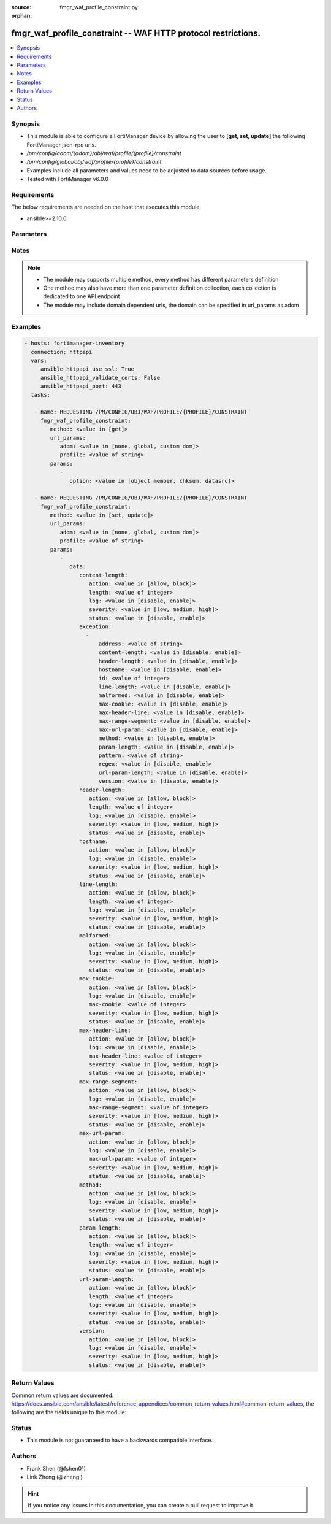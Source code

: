 :source: fmgr_waf_profile_constraint.py

:orphan:

.. _fmgr_waf_profile_constraint:

fmgr_waf_profile_constraint -- WAF HTTP protocol restrictions.
++++++++++++++++++++++++++++++++++++++++++++++++++++++++++++++

.. versionadded:: 2.10

.. contents::
   :local:
   :depth: 1


Synopsis
--------

- This module is able to configure a FortiManager device by allowing the user to **[get, set, update]** the following FortiManager json-rpc urls.
- `/pm/config/adom/{adom}/obj/waf/profile/{profile}/constraint`
- `/pm/config/global/obj/waf/profile/{profile}/constraint`
- Examples include all parameters and values need to be adjusted to data sources before usage.
- Tested with FortiManager v6.0.0


Requirements
------------
The below requirements are needed on the host that executes this module.

- ansible>=2.10.0



Parameters
----------

.. raw:: html

 <ul>
 <li><span class="li-head">url_params</span> - parameters in url path <span class="li-normal">type: dict</span> <span class="li-required">required: true</span></li>
 <ul class="ul-self">
 <li><span class="li-head">adom</span> - the domain prefix <span class="li-normal">type: str</span> <span class="li-normal"> choices: none, global, custom dom</span></li>
 <li><span class="li-head">profile</span> - the object name <span class="li-normal">type: str</span> </li>
 </ul>
 <li><span class="li-head">parameters for method: [get]</span> - WAF HTTP protocol restrictions.</li>
 <ul class="ul-self">
 <li><span class="li-head">option</span> - Set fetch option for the request. <span class="li-normal">type: str</span>  <span class="li-normal">choices: [object member, chksum, datasrc]</span> </li>
 </ul>
 <li><span class="li-head">parameters for method: [set, update]</span> - WAF HTTP protocol restrictions.</li>
 <ul class="ul-self">
 <li><span class="li-head">data</span> - No description for the parameter <span class="li-normal">type: dict</span> <ul class="ul-self">
 <li><span class="li-head">content-length</span> <li><span class="li-head">action</span> - Action. <span class="li-normal">type: str</span>  <span class="li-normal">choices: [allow, block]</span> </li>
 <li><span class="li-head">length</span> - Length of HTTP content in bytes (0 to 2147483647). <span class="li-normal">type: int</span> </li>
 <li><span class="li-head">log</span> - Enable/disable logging. <span class="li-normal">type: str</span>  <span class="li-normal">choices: [disable, enable]</span> </li>
 <li><span class="li-head">severity</span> - Severity. <span class="li-normal">type: str</span>  <span class="li-normal">choices: [low, medium, high]</span> </li>
 <li><span class="li-head">status</span> - Enable/disable the constraint. <span class="li-normal">type: str</span>  <span class="li-normal">choices: [disable, enable]</span> </li>
 <li><span class="li-head">exception</span> - No description for the parameter <span class="li-normal">type: array</span> <ul class="ul-self">
 <li><span class="li-head">address</span> - Host address. <span class="li-normal">type: str</span> </li>
 <li><span class="li-head">content-length</span> - HTTP content length in request. <span class="li-normal">type: str</span>  <span class="li-normal">choices: [disable, enable]</span> </li>
 <li><span class="li-head">header-length</span> - HTTP header length in request. <span class="li-normal">type: str</span>  <span class="li-normal">choices: [disable, enable]</span> </li>
 <li><span class="li-head">hostname</span> - Enable/disable hostname check. <span class="li-normal">type: str</span>  <span class="li-normal">choices: [disable, enable]</span> </li>
 <li><span class="li-head">id</span> - Exception ID. <span class="li-normal">type: int</span> </li>
 <li><span class="li-head">line-length</span> - HTTP line length in request. <span class="li-normal">type: str</span>  <span class="li-normal">choices: [disable, enable]</span> </li>
 <li><span class="li-head">malformed</span> - Enable/disable malformed HTTP request check. <span class="li-normal">type: str</span>  <span class="li-normal">choices: [disable, enable]</span> </li>
 <li><span class="li-head">max-cookie</span> - Maximum number of cookies in HTTP request. <span class="li-normal">type: str</span>  <span class="li-normal">choices: [disable, enable]</span> </li>
 <li><span class="li-head">max-header-line</span> - Maximum number of HTTP header line. <span class="li-normal">type: str</span>  <span class="li-normal">choices: [disable, enable]</span> </li>
 <li><span class="li-head">max-range-segment</span> - Maximum number of range segments in HTTP range line. <span class="li-normal">type: str</span>  <span class="li-normal">choices: [disable, enable]</span> </li>
 <li><span class="li-head">max-url-param</span> - Maximum number of parameters in URL. <span class="li-normal">type: str</span>  <span class="li-normal">choices: [disable, enable]</span> </li>
 <li><span class="li-head">method</span> - Enable/disable HTTP method check. <span class="li-normal">type: str</span>  <span class="li-normal">choices: [disable, enable]</span> </li>
 <li><span class="li-head">param-length</span> - Maximum length of parameter in URL, HTTP POST request or HTTP body. <span class="li-normal">type: str</span>  <span class="li-normal">choices: [disable, enable]</span> </li>
 <li><span class="li-head">pattern</span> - URL pattern. <span class="li-normal">type: str</span> </li>
 <li><span class="li-head">regex</span> - Enable/disable regular expression based pattern match. <span class="li-normal">type: str</span>  <span class="li-normal">choices: [disable, enable]</span> </li>
 <li><span class="li-head">url-param-length</span> - Maximum length of parameter in URL. <span class="li-normal">type: str</span>  <span class="li-normal">choices: [disable, enable]</span> </li>
 <li><span class="li-head">version</span> - Enable/disable HTTP version check. <span class="li-normal">type: str</span>  <span class="li-normal">choices: [disable, enable]</span> </li>
 </ul>
 <li><span class="li-head">header-length</span> <li><span class="li-head">action</span> - Action. <span class="li-normal">type: str</span>  <span class="li-normal">choices: [allow, block]</span> </li>
 <li><span class="li-head">length</span> - Length of HTTP header in bytes (0 to 2147483647). <span class="li-normal">type: int</span> </li>
 <li><span class="li-head">log</span> - Enable/disable logging. <span class="li-normal">type: str</span>  <span class="li-normal">choices: [disable, enable]</span> </li>
 <li><span class="li-head">severity</span> - Severity. <span class="li-normal">type: str</span>  <span class="li-normal">choices: [low, medium, high]</span> </li>
 <li><span class="li-head">status</span> - Enable/disable the constraint. <span class="li-normal">type: str</span>  <span class="li-normal">choices: [disable, enable]</span> </li>
 <li><span class="li-head">hostname</span> <li><span class="li-head">action</span> - Action. <span class="li-normal">type: str</span>  <span class="li-normal">choices: [allow, block]</span> </li>
 <li><span class="li-head">log</span> - Enable/disable logging. <span class="li-normal">type: str</span>  <span class="li-normal">choices: [disable, enable]</span> </li>
 <li><span class="li-head">severity</span> - Severity. <span class="li-normal">type: str</span>  <span class="li-normal">choices: [low, medium, high]</span> </li>
 <li><span class="li-head">status</span> - Enable/disable the constraint. <span class="li-normal">type: str</span>  <span class="li-normal">choices: [disable, enable]</span> </li>
 <li><span class="li-head">line-length</span> <li><span class="li-head">action</span> - Action. <span class="li-normal">type: str</span>  <span class="li-normal">choices: [allow, block]</span> </li>
 <li><span class="li-head">length</span> - Length of HTTP line in bytes (0 to 2147483647). <span class="li-normal">type: int</span> </li>
 <li><span class="li-head">log</span> - Enable/disable logging. <span class="li-normal">type: str</span>  <span class="li-normal">choices: [disable, enable]</span> </li>
 <li><span class="li-head">severity</span> - Severity. <span class="li-normal">type: str</span>  <span class="li-normal">choices: [low, medium, high]</span> </li>
 <li><span class="li-head">status</span> - Enable/disable the constraint. <span class="li-normal">type: str</span>  <span class="li-normal">choices: [disable, enable]</span> </li>
 <li><span class="li-head">malformed</span> <li><span class="li-head">action</span> - Action. <span class="li-normal">type: str</span>  <span class="li-normal">choices: [allow, block]</span> </li>
 <li><span class="li-head">log</span> - Enable/disable logging. <span class="li-normal">type: str</span>  <span class="li-normal">choices: [disable, enable]</span> </li>
 <li><span class="li-head">severity</span> - Severity. <span class="li-normal">type: str</span>  <span class="li-normal">choices: [low, medium, high]</span> </li>
 <li><span class="li-head">status</span> - Enable/disable the constraint. <span class="li-normal">type: str</span>  <span class="li-normal">choices: [disable, enable]</span> </li>
 <li><span class="li-head">max-cookie</span> <li><span class="li-head">action</span> - Action. <span class="li-normal">type: str</span>  <span class="li-normal">choices: [allow, block]</span> </li>
 <li><span class="li-head">log</span> - Enable/disable logging. <span class="li-normal">type: str</span>  <span class="li-normal">choices: [disable, enable]</span> </li>
 <li><span class="li-head">max-cookie</span> - Maximum number of cookies in HTTP request (0 to 2147483647). <span class="li-normal">type: int</span> </li>
 <li><span class="li-head">severity</span> - Severity. <span class="li-normal">type: str</span>  <span class="li-normal">choices: [low, medium, high]</span> </li>
 <li><span class="li-head">status</span> - Enable/disable the constraint. <span class="li-normal">type: str</span>  <span class="li-normal">choices: [disable, enable]</span> </li>
 <li><span class="li-head">max-header-line</span> <li><span class="li-head">action</span> - Action. <span class="li-normal">type: str</span>  <span class="li-normal">choices: [allow, block]</span> </li>
 <li><span class="li-head">log</span> - Enable/disable logging. <span class="li-normal">type: str</span>  <span class="li-normal">choices: [disable, enable]</span> </li>
 <li><span class="li-head">max-header-line</span> - Maximum number HTTP header lines (0 to 2147483647). <span class="li-normal">type: int</span> </li>
 <li><span class="li-head">severity</span> - Severity. <span class="li-normal">type: str</span>  <span class="li-normal">choices: [low, medium, high]</span> </li>
 <li><span class="li-head">status</span> - Enable/disable the constraint. <span class="li-normal">type: str</span>  <span class="li-normal">choices: [disable, enable]</span> </li>
 <li><span class="li-head">max-range-segment</span> <li><span class="li-head">action</span> - Action. <span class="li-normal">type: str</span>  <span class="li-normal">choices: [allow, block]</span> </li>
 <li><span class="li-head">log</span> - Enable/disable logging. <span class="li-normal">type: str</span>  <span class="li-normal">choices: [disable, enable]</span> </li>
 <li><span class="li-head">max-range-segment</span> - Maximum number of range segments in HTTP range line (0 to 2147483647). <span class="li-normal">type: int</span> </li>
 <li><span class="li-head">severity</span> - Severity. <span class="li-normal">type: str</span>  <span class="li-normal">choices: [low, medium, high]</span> </li>
 <li><span class="li-head">status</span> - Enable/disable the constraint. <span class="li-normal">type: str</span>  <span class="li-normal">choices: [disable, enable]</span> </li>
 <li><span class="li-head">max-url-param</span> <li><span class="li-head">action</span> - Action. <span class="li-normal">type: str</span>  <span class="li-normal">choices: [allow, block]</span> </li>
 <li><span class="li-head">log</span> - Enable/disable logging. <span class="li-normal">type: str</span>  <span class="li-normal">choices: [disable, enable]</span> </li>
 <li><span class="li-head">max-url-param</span> - Maximum number of parameters in URL (0 to 2147483647). <span class="li-normal">type: int</span> </li>
 <li><span class="li-head">severity</span> - Severity. <span class="li-normal">type: str</span>  <span class="li-normal">choices: [low, medium, high]</span> </li>
 <li><span class="li-head">status</span> - Enable/disable the constraint. <span class="li-normal">type: str</span>  <span class="li-normal">choices: [disable, enable]</span> </li>
 <li><span class="li-head">method</span> <li><span class="li-head">action</span> - Action. <span class="li-normal">type: str</span>  <span class="li-normal">choices: [allow, block]</span> </li>
 <li><span class="li-head">log</span> - Enable/disable logging. <span class="li-normal">type: str</span>  <span class="li-normal">choices: [disable, enable]</span> </li>
 <li><span class="li-head">severity</span> - Severity. <span class="li-normal">type: str</span>  <span class="li-normal">choices: [low, medium, high]</span> </li>
 <li><span class="li-head">status</span> - Enable/disable the constraint. <span class="li-normal">type: str</span>  <span class="li-normal">choices: [disable, enable]</span> </li>
 <li><span class="li-head">param-length</span> <li><span class="li-head">action</span> - Action. <span class="li-normal">type: str</span>  <span class="li-normal">choices: [allow, block]</span> </li>
 <li><span class="li-head">length</span> - Maximum length of parameter in URL, HTTP POST request or HTTP body in bytes (0 to 2147483647). <span class="li-normal">type: int</span> </li>
 <li><span class="li-head">log</span> - Enable/disable logging. <span class="li-normal">type: str</span>  <span class="li-normal">choices: [disable, enable]</span> </li>
 <li><span class="li-head">severity</span> - Severity. <span class="li-normal">type: str</span>  <span class="li-normal">choices: [low, medium, high]</span> </li>
 <li><span class="li-head">status</span> - Enable/disable the constraint. <span class="li-normal">type: str</span>  <span class="li-normal">choices: [disable, enable]</span> </li>
 <li><span class="li-head">url-param-length</span> <li><span class="li-head">action</span> - Action. <span class="li-normal">type: str</span>  <span class="li-normal">choices: [allow, block]</span> </li>
 <li><span class="li-head">length</span> - Maximum length of URL parameter in bytes (0 to 2147483647). <span class="li-normal">type: int</span> </li>
 <li><span class="li-head">log</span> - Enable/disable logging. <span class="li-normal">type: str</span>  <span class="li-normal">choices: [disable, enable]</span> </li>
 <li><span class="li-head">severity</span> - Severity. <span class="li-normal">type: str</span>  <span class="li-normal">choices: [low, medium, high]</span> </li>
 <li><span class="li-head">status</span> - Enable/disable the constraint. <span class="li-normal">type: str</span>  <span class="li-normal">choices: [disable, enable]</span> </li>
 <li><span class="li-head">version</span> <li><span class="li-head">action</span> - Action. <span class="li-normal">type: str</span>  <span class="li-normal">choices: [allow, block]</span> </li>
 <li><span class="li-head">log</span> - Enable/disable logging. <span class="li-normal">type: str</span>  <span class="li-normal">choices: [disable, enable]</span> </li>
 <li><span class="li-head">severity</span> - Severity. <span class="li-normal">type: str</span>  <span class="li-normal">choices: [low, medium, high]</span> </li>
 <li><span class="li-head">status</span> - Enable/disable the constraint. <span class="li-normal">type: str</span>  <span class="li-normal">choices: [disable, enable]</span> </li>
 </ul>
 </ul>
 </ul>






Notes
-----
.. note::

   - The module may supports multiple method, every method has different parameters definition

   - One method may also have more than one parameter definition collection, each collection is dedicated to one API endpoint

   - The module may include domain dependent urls, the domain can be specified in url_params as adom

Examples
--------

.. code-block:: yaml+jinja

 - hosts: fortimanager-inventory
   connection: httpapi
   vars:
      ansible_httpapi_use_ssl: True
      ansible_httpapi_validate_certs: False
      ansible_httpapi_port: 443
   tasks:

    - name: REQUESTING /PM/CONFIG/OBJ/WAF/PROFILE/{PROFILE}/CONSTRAINT
      fmgr_waf_profile_constraint:
         method: <value in [get]>
         url_params:
            adom: <value in [none, global, custom dom]>
            profile: <value of string>
         params:
            -
               option: <value in [object member, chksum, datasrc]>

    - name: REQUESTING /PM/CONFIG/OBJ/WAF/PROFILE/{PROFILE}/CONSTRAINT
      fmgr_waf_profile_constraint:
         method: <value in [set, update]>
         url_params:
            adom: <value in [none, global, custom dom]>
            profile: <value of string>
         params:
            -
               data:
                  content-length:
                     action: <value in [allow, block]>
                     length: <value of integer>
                     log: <value in [disable, enable]>
                     severity: <value in [low, medium, high]>
                     status: <value in [disable, enable]>
                  exception:
                    -
                        address: <value of string>
                        content-length: <value in [disable, enable]>
                        header-length: <value in [disable, enable]>
                        hostname: <value in [disable, enable]>
                        id: <value of integer>
                        line-length: <value in [disable, enable]>
                        malformed: <value in [disable, enable]>
                        max-cookie: <value in [disable, enable]>
                        max-header-line: <value in [disable, enable]>
                        max-range-segment: <value in [disable, enable]>
                        max-url-param: <value in [disable, enable]>
                        method: <value in [disable, enable]>
                        param-length: <value in [disable, enable]>
                        pattern: <value of string>
                        regex: <value in [disable, enable]>
                        url-param-length: <value in [disable, enable]>
                        version: <value in [disable, enable]>
                  header-length:
                     action: <value in [allow, block]>
                     length: <value of integer>
                     log: <value in [disable, enable]>
                     severity: <value in [low, medium, high]>
                     status: <value in [disable, enable]>
                  hostname:
                     action: <value in [allow, block]>
                     log: <value in [disable, enable]>
                     severity: <value in [low, medium, high]>
                     status: <value in [disable, enable]>
                  line-length:
                     action: <value in [allow, block]>
                     length: <value of integer>
                     log: <value in [disable, enable]>
                     severity: <value in [low, medium, high]>
                     status: <value in [disable, enable]>
                  malformed:
                     action: <value in [allow, block]>
                     log: <value in [disable, enable]>
                     severity: <value in [low, medium, high]>
                     status: <value in [disable, enable]>
                  max-cookie:
                     action: <value in [allow, block]>
                     log: <value in [disable, enable]>
                     max-cookie: <value of integer>
                     severity: <value in [low, medium, high]>
                     status: <value in [disable, enable]>
                  max-header-line:
                     action: <value in [allow, block]>
                     log: <value in [disable, enable]>
                     max-header-line: <value of integer>
                     severity: <value in [low, medium, high]>
                     status: <value in [disable, enable]>
                  max-range-segment:
                     action: <value in [allow, block]>
                     log: <value in [disable, enable]>
                     max-range-segment: <value of integer>
                     severity: <value in [low, medium, high]>
                     status: <value in [disable, enable]>
                  max-url-param:
                     action: <value in [allow, block]>
                     log: <value in [disable, enable]>
                     max-url-param: <value of integer>
                     severity: <value in [low, medium, high]>
                     status: <value in [disable, enable]>
                  method:
                     action: <value in [allow, block]>
                     log: <value in [disable, enable]>
                     severity: <value in [low, medium, high]>
                     status: <value in [disable, enable]>
                  param-length:
                     action: <value in [allow, block]>
                     length: <value of integer>
                     log: <value in [disable, enable]>
                     severity: <value in [low, medium, high]>
                     status: <value in [disable, enable]>
                  url-param-length:
                     action: <value in [allow, block]>
                     length: <value of integer>
                     log: <value in [disable, enable]>
                     severity: <value in [low, medium, high]>
                     status: <value in [disable, enable]>
                  version:
                     action: <value in [allow, block]>
                     log: <value in [disable, enable]>
                     severity: <value in [low, medium, high]>
                     status: <value in [disable, enable]>



Return Values
-------------


Common return values are documented: https://docs.ansible.com/ansible/latest/reference_appendices/common_return_values.html#common-return-values, the following are the fields unique to this module:


.. raw:: html

 <ul>
 <li><span class="li-return"> return values for method: [get]</span> </li>
 <ul class="ul-self">
 <li><span class="li-return">data</span>
 - No description for the parameter <span class="li-normal">type: dict</span> <ul class="ul-self">
 <li> <span class="li-return"> content-length </span> <li> <span class="li-return"> action </span> - Action. <span class="li-normal">type: str</span>  </li>
 <li> <span class="li-return"> length </span> - Length of HTTP content in bytes (0 to 2147483647). <span class="li-normal">type: int</span>  </li>
 <li> <span class="li-return"> log </span> - Enable/disable logging. <span class="li-normal">type: str</span>  </li>
 <li> <span class="li-return"> severity </span> - Severity. <span class="li-normal">type: str</span>  </li>
 <li> <span class="li-return"> status </span> - Enable/disable the constraint. <span class="li-normal">type: str</span>  </li>
 <li> <span class="li-return"> exception </span> - No description for the parameter <span class="li-normal">type: array</span> <ul class="ul-self">
 <li> <span class="li-return"> address </span> - Host address. <span class="li-normal">type: str</span>  </li>
 <li> <span class="li-return"> content-length </span> - HTTP content length in request. <span class="li-normal">type: str</span>  </li>
 <li> <span class="li-return"> header-length </span> - HTTP header length in request. <span class="li-normal">type: str</span>  </li>
 <li> <span class="li-return"> hostname </span> - Enable/disable hostname check. <span class="li-normal">type: str</span>  </li>
 <li> <span class="li-return"> id </span> - Exception ID. <span class="li-normal">type: int</span>  </li>
 <li> <span class="li-return"> line-length </span> - HTTP line length in request. <span class="li-normal">type: str</span>  </li>
 <li> <span class="li-return"> malformed </span> - Enable/disable malformed HTTP request check. <span class="li-normal">type: str</span>  </li>
 <li> <span class="li-return"> max-cookie </span> - Maximum number of cookies in HTTP request. <span class="li-normal">type: str</span>  </li>
 <li> <span class="li-return"> max-header-line </span> - Maximum number of HTTP header line. <span class="li-normal">type: str</span>  </li>
 <li> <span class="li-return"> max-range-segment </span> - Maximum number of range segments in HTTP range line. <span class="li-normal">type: str</span>  </li>
 <li> <span class="li-return"> max-url-param </span> - Maximum number of parameters in URL. <span class="li-normal">type: str</span>  </li>
 <li> <span class="li-return"> method </span> - Enable/disable HTTP method check. <span class="li-normal">type: str</span>  </li>
 <li> <span class="li-return"> param-length </span> - Maximum length of parameter in URL, HTTP POST request or HTTP body. <span class="li-normal">type: str</span>  </li>
 <li> <span class="li-return"> pattern </span> - URL pattern. <span class="li-normal">type: str</span>  </li>
 <li> <span class="li-return"> regex </span> - Enable/disable regular expression based pattern match. <span class="li-normal">type: str</span>  </li>
 <li> <span class="li-return"> url-param-length </span> - Maximum length of parameter in URL. <span class="li-normal">type: str</span>  </li>
 <li> <span class="li-return"> version </span> - Enable/disable HTTP version check. <span class="li-normal">type: str</span>  </li>
 </ul>
 <li> <span class="li-return"> header-length </span> <li> <span class="li-return"> action </span> - Action. <span class="li-normal">type: str</span>  </li>
 <li> <span class="li-return"> length </span> - Length of HTTP header in bytes (0 to 2147483647). <span class="li-normal">type: int</span>  </li>
 <li> <span class="li-return"> log </span> - Enable/disable logging. <span class="li-normal">type: str</span>  </li>
 <li> <span class="li-return"> severity </span> - Severity. <span class="li-normal">type: str</span>  </li>
 <li> <span class="li-return"> status </span> - Enable/disable the constraint. <span class="li-normal">type: str</span>  </li>
 <li> <span class="li-return"> hostname </span> <li> <span class="li-return"> action </span> - Action. <span class="li-normal">type: str</span>  </li>
 <li> <span class="li-return"> log </span> - Enable/disable logging. <span class="li-normal">type: str</span>  </li>
 <li> <span class="li-return"> severity </span> - Severity. <span class="li-normal">type: str</span>  </li>
 <li> <span class="li-return"> status </span> - Enable/disable the constraint. <span class="li-normal">type: str</span>  </li>
 <li> <span class="li-return"> line-length </span> <li> <span class="li-return"> action </span> - Action. <span class="li-normal">type: str</span>  </li>
 <li> <span class="li-return"> length </span> - Length of HTTP line in bytes (0 to 2147483647). <span class="li-normal">type: int</span>  </li>
 <li> <span class="li-return"> log </span> - Enable/disable logging. <span class="li-normal">type: str</span>  </li>
 <li> <span class="li-return"> severity </span> - Severity. <span class="li-normal">type: str</span>  </li>
 <li> <span class="li-return"> status </span> - Enable/disable the constraint. <span class="li-normal">type: str</span>  </li>
 <li> <span class="li-return"> malformed </span> <li> <span class="li-return"> action </span> - Action. <span class="li-normal">type: str</span>  </li>
 <li> <span class="li-return"> log </span> - Enable/disable logging. <span class="li-normal">type: str</span>  </li>
 <li> <span class="li-return"> severity </span> - Severity. <span class="li-normal">type: str</span>  </li>
 <li> <span class="li-return"> status </span> - Enable/disable the constraint. <span class="li-normal">type: str</span>  </li>
 <li> <span class="li-return"> max-cookie </span> <li> <span class="li-return"> action </span> - Action. <span class="li-normal">type: str</span>  </li>
 <li> <span class="li-return"> log </span> - Enable/disable logging. <span class="li-normal">type: str</span>  </li>
 <li> <span class="li-return"> max-cookie </span> - Maximum number of cookies in HTTP request (0 to 2147483647). <span class="li-normal">type: int</span>  </li>
 <li> <span class="li-return"> severity </span> - Severity. <span class="li-normal">type: str</span>  </li>
 <li> <span class="li-return"> status </span> - Enable/disable the constraint. <span class="li-normal">type: str</span>  </li>
 <li> <span class="li-return"> max-header-line </span> <li> <span class="li-return"> action </span> - Action. <span class="li-normal">type: str</span>  </li>
 <li> <span class="li-return"> log </span> - Enable/disable logging. <span class="li-normal">type: str</span>  </li>
 <li> <span class="li-return"> max-header-line </span> - Maximum number HTTP header lines (0 to 2147483647). <span class="li-normal">type: int</span>  </li>
 <li> <span class="li-return"> severity </span> - Severity. <span class="li-normal">type: str</span>  </li>
 <li> <span class="li-return"> status </span> - Enable/disable the constraint. <span class="li-normal">type: str</span>  </li>
 <li> <span class="li-return"> max-range-segment </span> <li> <span class="li-return"> action </span> - Action. <span class="li-normal">type: str</span>  </li>
 <li> <span class="li-return"> log </span> - Enable/disable logging. <span class="li-normal">type: str</span>  </li>
 <li> <span class="li-return"> max-range-segment </span> - Maximum number of range segments in HTTP range line (0 to 2147483647). <span class="li-normal">type: int</span>  </li>
 <li> <span class="li-return"> severity </span> - Severity. <span class="li-normal">type: str</span>  </li>
 <li> <span class="li-return"> status </span> - Enable/disable the constraint. <span class="li-normal">type: str</span>  </li>
 <li> <span class="li-return"> max-url-param </span> <li> <span class="li-return"> action </span> - Action. <span class="li-normal">type: str</span>  </li>
 <li> <span class="li-return"> log </span> - Enable/disable logging. <span class="li-normal">type: str</span>  </li>
 <li> <span class="li-return"> max-url-param </span> - Maximum number of parameters in URL (0 to 2147483647). <span class="li-normal">type: int</span>  </li>
 <li> <span class="li-return"> severity </span> - Severity. <span class="li-normal">type: str</span>  </li>
 <li> <span class="li-return"> status </span> - Enable/disable the constraint. <span class="li-normal">type: str</span>  </li>
 <li> <span class="li-return"> method </span> <li> <span class="li-return"> action </span> - Action. <span class="li-normal">type: str</span>  </li>
 <li> <span class="li-return"> log </span> - Enable/disable logging. <span class="li-normal">type: str</span>  </li>
 <li> <span class="li-return"> severity </span> - Severity. <span class="li-normal">type: str</span>  </li>
 <li> <span class="li-return"> status </span> - Enable/disable the constraint. <span class="li-normal">type: str</span>  </li>
 <li> <span class="li-return"> param-length </span> <li> <span class="li-return"> action </span> - Action. <span class="li-normal">type: str</span>  </li>
 <li> <span class="li-return"> length </span> - Maximum length of parameter in URL, HTTP POST request or HTTP body in bytes (0 to 2147483647). <span class="li-normal">type: int</span>  </li>
 <li> <span class="li-return"> log </span> - Enable/disable logging. <span class="li-normal">type: str</span>  </li>
 <li> <span class="li-return"> severity </span> - Severity. <span class="li-normal">type: str</span>  </li>
 <li> <span class="li-return"> status </span> - Enable/disable the constraint. <span class="li-normal">type: str</span>  </li>
 <li> <span class="li-return"> url-param-length </span> <li> <span class="li-return"> action </span> - Action. <span class="li-normal">type: str</span>  </li>
 <li> <span class="li-return"> length </span> - Maximum length of URL parameter in bytes (0 to 2147483647). <span class="li-normal">type: int</span>  </li>
 <li> <span class="li-return"> log </span> - Enable/disable logging. <span class="li-normal">type: str</span>  </li>
 <li> <span class="li-return"> severity </span> - Severity. <span class="li-normal">type: str</span>  </li>
 <li> <span class="li-return"> status </span> - Enable/disable the constraint. <span class="li-normal">type: str</span>  </li>
 <li> <span class="li-return"> version </span> <li> <span class="li-return"> action </span> - Action. <span class="li-normal">type: str</span>  </li>
 <li> <span class="li-return"> log </span> - Enable/disable logging. <span class="li-normal">type: str</span>  </li>
 <li> <span class="li-return"> severity </span> - Severity. <span class="li-normal">type: str</span>  </li>
 <li> <span class="li-return"> status </span> - Enable/disable the constraint. <span class="li-normal">type: str</span>  </li>
 </ul>
 <li><span class="li-return">status</span>
 - No description for the parameter <span class="li-normal">type: dict</span> <ul class="ul-self">
 <li> <span class="li-return"> code </span> - No description for the parameter <span class="li-normal">type: int</span>  </li>
 <li> <span class="li-return"> message </span> - No description for the parameter <span class="li-normal">type: str</span>  </li>
 </ul>
 <li><span class="li-return">url</span>
 - No description for the parameter <span class="li-normal">type: str</span>  <span class="li-normal">example: /pm/config/adom/{adom}/obj/waf/profile/{profile}/constraint</span>  </li>
 </ul>
 <li><span class="li-return"> return values for method: [set, update]</span> </li>
 <ul class="ul-self">
 <li><span class="li-return">status</span>
 - No description for the parameter <span class="li-normal">type: dict</span> <ul class="ul-self">
 <li> <span class="li-return"> code </span> - No description for the parameter <span class="li-normal">type: int</span>  </li>
 <li> <span class="li-return"> message </span> - No description for the parameter <span class="li-normal">type: str</span>  </li>
 </ul>
 <li><span class="li-return">url</span>
 - No description for the parameter <span class="li-normal">type: str</span>  <span class="li-normal">example: /pm/config/adom/{adom}/obj/waf/profile/{profile}/constraint</span>  </li>
 </ul>
 </ul>





Status
------

- This module is not guaranteed to have a backwards compatible interface.


Authors
-------

- Frank Shen (@fshen01)
- Link Zheng (@zhengl)


.. hint::

    If you notice any issues in this documentation, you can create a pull request to improve it.



